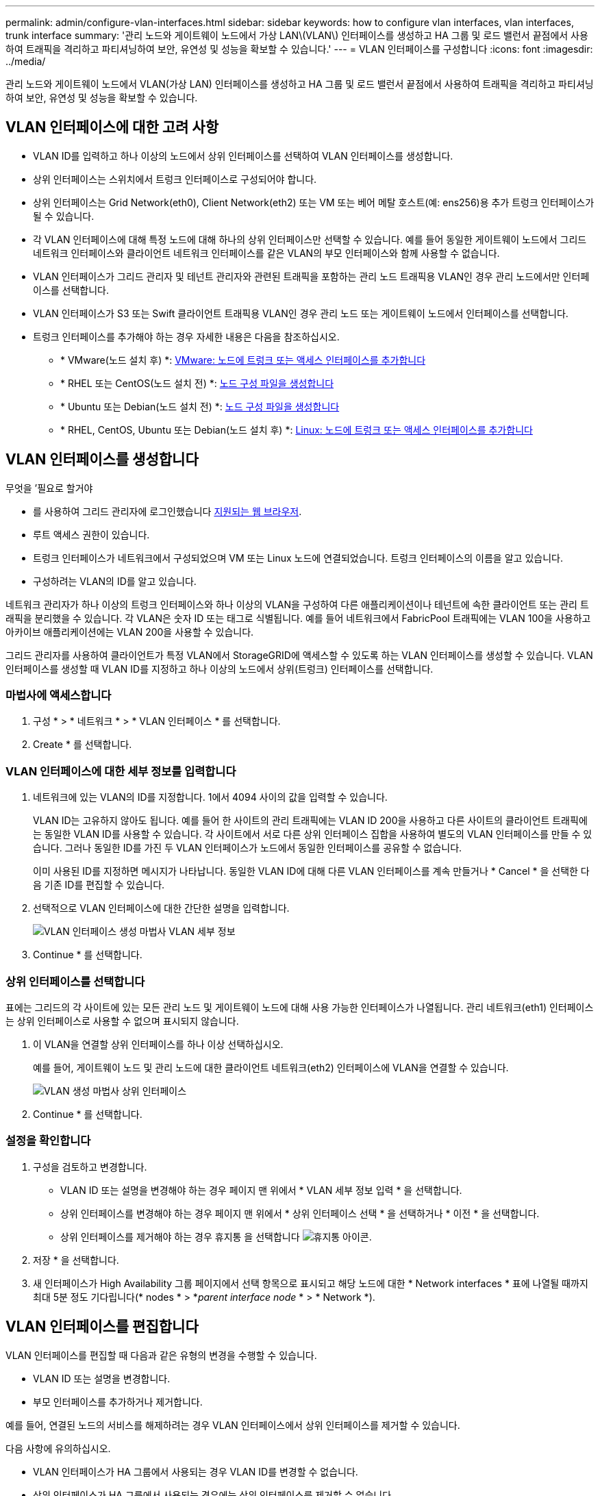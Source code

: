 ---
permalink: admin/configure-vlan-interfaces.html 
sidebar: sidebar 
keywords: how to configure vlan interfaces, vlan interfaces, trunk interface 
summary: '관리 노드와 게이트웨이 노드에서 가상 LAN\(VLAN\) 인터페이스를 생성하고 HA 그룹 및 로드 밸런서 끝점에서 사용하여 트래픽을 격리하고 파티셔닝하여 보안, 유연성 및 성능을 확보할 수 있습니다.' 
---
= VLAN 인터페이스를 구성합니다
:icons: font
:imagesdir: ../media/


[role="lead"]
관리 노드와 게이트웨이 노드에서 VLAN(가상 LAN) 인터페이스를 생성하고 HA 그룹 및 로드 밸런서 끝점에서 사용하여 트래픽을 격리하고 파티셔닝하여 보안, 유연성 및 성능을 확보할 수 있습니다.



== VLAN 인터페이스에 대한 고려 사항

* VLAN ID를 입력하고 하나 이상의 노드에서 상위 인터페이스를 선택하여 VLAN 인터페이스를 생성합니다.
* 상위 인터페이스는 스위치에서 트렁크 인터페이스로 구성되어야 합니다.
* 상위 인터페이스는 Grid Network(eth0), Client Network(eth2) 또는 VM 또는 베어 메탈 호스트(예: ens256)용 추가 트렁크 인터페이스가 될 수 있습니다.
* 각 VLAN 인터페이스에 대해 특정 노드에 대해 하나의 상위 인터페이스만 선택할 수 있습니다. 예를 들어 동일한 게이트웨이 노드에서 그리드 네트워크 인터페이스와 클라이언트 네트워크 인터페이스를 같은 VLAN의 부모 인터페이스와 함께 사용할 수 없습니다.
* VLAN 인터페이스가 그리드 관리자 및 테넌트 관리자와 관련된 트래픽을 포함하는 관리 노드 트래픽용 VLAN인 경우 관리 노드에서만 인터페이스를 선택합니다.
* VLAN 인터페이스가 S3 또는 Swift 클라이언트 트래픽용 VLAN인 경우 관리 노드 또는 게이트웨이 노드에서 인터페이스를 선택합니다.
* 트렁크 인터페이스를 추가해야 하는 경우 자세한 내용은 다음을 참조하십시오.
+
** * VMware(노드 설치 후) *: xref:../maintain/vmware-adding-trunk-or-access-interfaces-to-node.adoc[VMware: 노드에 트렁크 또는 액세스 인터페이스를 추가합니다]
** * RHEL 또는 CentOS(노드 설치 전) *: xref:../rhel/creating-node-configuration-files.adoc[노드 구성 파일을 생성합니다]
** * Ubuntu 또는 Debian(노드 설치 전) *: xref:../ubuntu/creating-node-configuration-files.adoc[노드 구성 파일을 생성합니다]
** * RHEL, CentOS, Ubuntu 또는 Debian(노드 설치 후) *: xref:../maintain/linux-adding-trunk-or-access-interfaces-to-node.adoc[Linux: 노드에 트렁크 또는 액세스 인터페이스를 추가합니다]






== VLAN 인터페이스를 생성합니다

.무엇을 &#8217;필요로 할거야
* 를 사용하여 그리드 관리자에 로그인했습니다 xref:../admin/web-browser-requirements.adoc[지원되는 웹 브라우저].
* 루트 액세스 권한이 있습니다.
* 트렁크 인터페이스가 네트워크에서 구성되었으며 VM 또는 Linux 노드에 연결되었습니다. 트렁크 인터페이스의 이름을 알고 있습니다.
* 구성하려는 VLAN의 ID를 알고 있습니다.


네트워크 관리자가 하나 이상의 트렁크 인터페이스와 하나 이상의 VLAN을 구성하여 다른 애플리케이션이나 테넌트에 속한 클라이언트 또는 관리 트래픽을 분리했을 수 있습니다. 각 VLAN은 숫자 ID 또는 태그로 식별됩니다. 예를 들어 네트워크에서 FabricPool 트래픽에는 VLAN 100을 사용하고 아카이브 애플리케이션에는 VLAN 200을 사용할 수 있습니다.

그리드 관리자를 사용하여 클라이언트가 특정 VLAN에서 StorageGRID에 액세스할 수 있도록 하는 VLAN 인터페이스를 생성할 수 있습니다. VLAN 인터페이스를 생성할 때 VLAN ID를 지정하고 하나 이상의 노드에서 상위(트렁크) 인터페이스를 선택합니다.



=== 마법사에 액세스합니다

. 구성 * > * 네트워크 * > * VLAN 인터페이스 * 를 선택합니다.
. Create * 를 선택합니다.




=== VLAN 인터페이스에 대한 세부 정보를 입력합니다

. 네트워크에 있는 VLAN의 ID를 지정합니다. 1에서 4094 사이의 값을 입력할 수 있습니다.
+
VLAN ID는 고유하지 않아도 됩니다. 예를 들어 한 사이트의 관리 트래픽에는 VLAN ID 200을 사용하고 다른 사이트의 클라이언트 트래픽에는 동일한 VLAN ID를 사용할 수 있습니다. 각 사이트에서 서로 다른 상위 인터페이스 집합을 사용하여 별도의 VLAN 인터페이스를 만들 수 있습니다. 그러나 동일한 ID를 가진 두 VLAN 인터페이스가 노드에서 동일한 인터페이스를 공유할 수 없습니다.

+
이미 사용된 ID를 지정하면 메시지가 나타납니다. 동일한 VLAN ID에 대해 다른 VLAN 인터페이스를 계속 만들거나 * Cancel * 을 선택한 다음 기존 ID를 편집할 수 있습니다.

. 선택적으로 VLAN 인터페이스에 대한 간단한 설명을 입력합니다.
+
image::../media/vlan-details.png[VLAN 인터페이스 생성 마법사 VLAN 세부 정보]

. Continue * 를 선택합니다.




=== 상위 인터페이스를 선택합니다

표에는 그리드의 각 사이트에 있는 모든 관리 노드 및 게이트웨이 노드에 대해 사용 가능한 인터페이스가 나열됩니다. 관리 네트워크(eth1) 인터페이스는 상위 인터페이스로 사용할 수 없으며 표시되지 않습니다.

. 이 VLAN을 연결할 상위 인터페이스를 하나 이상 선택하십시오.
+
예를 들어, 게이트웨이 노드 및 관리 노드에 대한 클라이언트 네트워크(eth2) 인터페이스에 VLAN을 연결할 수 있습니다.

+
image::../media/vlan-create-parent-interfaces.png[VLAN 생성 마법사 상위 인터페이스]

. Continue * 를 선택합니다.




=== 설정을 확인합니다

. 구성을 검토하고 변경합니다.
+
** VLAN ID 또는 설명을 변경해야 하는 경우 페이지 맨 위에서 * VLAN 세부 정보 입력 * 을 선택합니다.
** 상위 인터페이스를 변경해야 하는 경우 페이지 맨 위에서 * 상위 인터페이스 선택 * 을 선택하거나 * 이전 * 을 선택합니다.
** 상위 인터페이스를 제거해야 하는 경우 휴지통 을 선택합니다 image:../media/icon-trash-can.png["휴지통 아이콘"].


. 저장 * 을 선택합니다.
. 새 인터페이스가 High Availability 그룹 페이지에서 선택 항목으로 표시되고 해당 노드에 대한 * Network interfaces * 표에 나열될 때까지 최대 5분 정도 기다립니다(* nodes * > *_parent interface node_ * > * Network *).




== VLAN 인터페이스를 편집합니다

VLAN 인터페이스를 편집할 때 다음과 같은 유형의 변경을 수행할 수 있습니다.

* VLAN ID 또는 설명을 변경합니다.
* 부모 인터페이스를 추가하거나 제거합니다.


예를 들어, 연결된 노드의 서비스를 해제하려는 경우 VLAN 인터페이스에서 상위 인터페이스를 제거할 수 있습니다.

다음 사항에 유의하십시오.

* VLAN 인터페이스가 HA 그룹에서 사용되는 경우 VLAN ID를 변경할 수 없습니다.
* 상위 인터페이스가 HA 그룹에서 사용되는 경우에는 상위 인터페이스를 제거할 수 없습니다.
+
예를 들어, VLAN 200이 노드 A와 B의 부모 인터페이스에 연결되어 있다고 가정합니다 HA 그룹이 노드 A에 대한 VLAN 200 인터페이스와 노드 B에 대한 eth2 인터페이스를 사용하는 경우 노드 B에 대해 사용되지 않는 부모 인터페이스를 제거할 수 있지만 노드 A에 대해 사용된 부모 인터페이스는 제거할 수 없습니다



.단계
. 구성 * > * 네트워크 * > * VLAN 인터페이스 * 를 선택합니다.
. 편집할 VLAN 인터페이스의 확인란을 선택합니다. 그런 다음 * Actions * > * Edit * 를 선택합니다.
. 필요에 따라 VLAN ID 또는 설명을 업데이트합니다. 그런 다음 * 계속 * 을 선택합니다.
+
VLAN이 HA 그룹에서 사용되는 경우 VLAN ID를 업데이트할 수 없습니다.

. 필요에 따라 확인란을 선택하거나 선택 취소하여 부모 인터페이스를 추가하거나 사용하지 않는 인터페이스를 제거합니다. 그런 다음 * 계속 * 을 선택합니다.
. 구성을 검토하고 변경합니다.
. 저장 * 을 선택합니다.




== VLAN 인터페이스를 제거합니다

하나 이상의 VLAN 인터페이스를 제거할 수 있습니다.

VLAN 인터페이스가 현재 HA 그룹에서 사용되고 있으면 제거할 수 없습니다. VLAN 인터페이스를 제거하려면 먼저 HA 그룹에서 VLAN 인터페이스를 제거해야 합니다.

클라이언트 트래픽의 중단을 방지하려면 다음 중 하나를 수행하는 것이 좋습니다.

* 이 VLAN 인터페이스를 제거하기 전에 HA 그룹에 새 VLAN 인터페이스를 추가하십시오.
* 이 VLAN 인터페이스를 사용하지 않는 새 HA 그룹을 생성합니다.
* 제거하려는 VLAN 인터페이스가 현재 활성 인터페이스인 경우 HA 그룹을 편집합니다. 제거하려는 VLAN 인터페이스를 우선 순위 목록의 맨 아래로 이동합니다. 새 기본 인터페이스에 통신이 설정될 때까지 기다린 다음 HA 그룹에서 이전 인터페이스를 제거합니다. 마지막으로 해당 노드에서 VLAN 인터페이스를 삭제합니다.


.단계
. 구성 * > * 네트워크 * > * VLAN 인터페이스 * 를 선택합니다.
. 제거할 각 VLAN 인터페이스의 확인란을 선택합니다. 그런 다음 * 작업 * > * 삭제 * 를 선택합니다.
. 예 * 를 선택하여 선택을 확인합니다.
+
선택한 모든 VLAN 인터페이스가 제거됩니다. VLAN 인터페이스 페이지에 녹색 성공 배너가 나타납니다.


